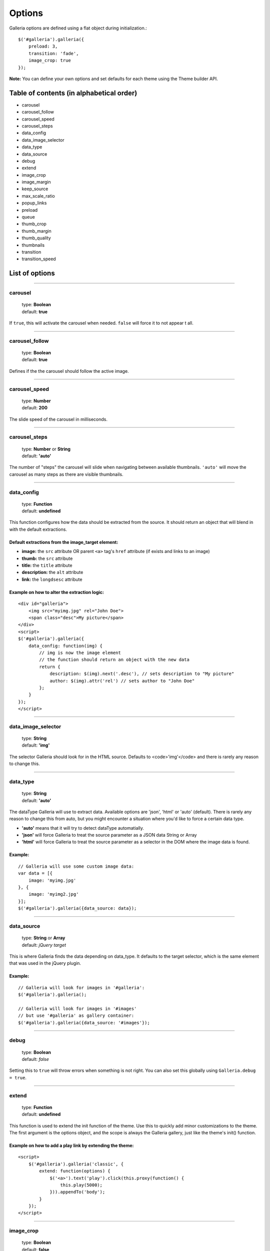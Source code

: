 .. _options:

=======
Options
=======

Galleria options are defined using a flat object during initialization.::

    $('#galleria').galleria({
        preload: 3,
        transition: 'fade',
        image_crop: true
    });

**Note:** You can define your own options and set defaults for each theme using the Theme builder API.

Table of contents (in alphabetical order)
=================

- carousel
- carousel_follow
- carousel_speed
- carousel_steps
- data_config
- data_image_selector
- data_type
- data_source
- debug
- extend
- image_crop
- image_margin
- keep_source
- max_scale_ratio
- popup_links
- preload
- queue
- thumb_crop
- thumb_margin
- thumb_quality
- thumbnails
- transition
- transition_speed


List of options
===============

*****

carousel
--------

    | type: **Boolean**
    | default: **true**

If ``true``, this will activate the carousel when needed. ``false`` will force it to not appear t all.

*****

carousel_follow
---------------

    | type: **Boolean**
    | default: **true**

Defines if the the carousel should follow the active image.

*****

carousel_speed
---------------

    | type: **Number**
    | default: **200**

The slide speed of the carousel in milliseconds.

*****

carousel_steps
---------------

    | type: **Number** or **String**
    | default: **'auto'**

The number of "steps" the carousel will slide when navigating between available thumbnails. 
``'auto'`` will move the carousel as many steps as there are visible thumbnails.

*****

data_config
---------------

    | type: **Function**
    | default: **undefined**

This function configures how the data should be extracted from the source. It should return an object that will blend in with the default extractions.

Default extractions from the image_target element:
..................................................

- **image:** the ``src`` attribute OR parent ``<a>`` tag's ``href`` attribute (if exists and links to an image)
- **thumb:** the ``src`` attribute
- **title:** the ``title`` attribute
- **description:** the ``alt`` attribute
- **link:** the ``longdsesc`` attribute

Example on how to alter the extraction logic:
..............................................

::

    <div id="galleria">
        <img src="myimg.jpg" rel="John Doe">
        <span class="desc">My picture</span>
    </div>
    <script>
    $('#galleria').galleria({
        data_config: function(img) {
            // img is now the image element
            // the function should return an object with the new data
            return {
                description: $(img).next('.desc'), // sets description to "My picture"
                author: $(img).attr('rel') // sets author to "John Doe"
            };
        }
    });
    </script>

*****

data_image_selector
---------------

    | type: **String**
    | default: **'img'**

The selector Galleria should look for in the HTML source. Defaults to <code>'img'</code> and there is rarely any reason to change this.

*****

data_type
---------------

    | type: **String**
    | default: **'auto'**


The dataType Galleria will use to extract data. Available options are 'json', 'html' or 'auto' (default). There is rarely any reason to change this from auto, but you might encounter a situation where you'd like to force a certain data type.

- **'auto'** means that it will try to detect dataType automatially.
- **'json'** will force Galleria to treat the source parameter as a JSON data String or Array
- **'html'** will force Galleria to treat the source parameter as a selector in the DOM where the image data is found.

Example:
.........

::

    // Galleria will use some custom image data:
    var data = [{
        image: 'myimg.jpg'
    }, {
        image: 'myimg2.jpg'
    }];
    $('#galleria').galleria({data_source: data});

*****

data_source
------------

    | type: **String** or **Array**
    | default: *jQuery target*

This is where Galleria finds the data depending on data_type. It defaults to the target selector, which is the same element that was used in the jQuery plugin.

Example:
........

::

    // Galleria will look for images in '#galleria':
    $('#galleria').galleria();

    // Galleria will look for images in '#images' 
    // but use '#galleria' as gallery container:
    $('#galleria').galleria({data_source: '#images'});

*****

debug
------------

    | type: **Boolean**
    | default: *false*

Setting this to ``true`` will throw errors when something is not right. You can also set this globally using ``Galleria.debug = true``.

*****

extend
------

    | type: **Function**
    | default: **undefined**

This function is used to extend the init function of the theme. Use this to quickly add minor customizations to the theme. The first argument is the options object, and the scope is always the Galleria gallery, just like the theme's init() function.

Example on how to add a play link by extending the theme:
..........................................................

::

    <script>
        $('#galleria').galleria('classic', {
            extend: function(options) {
                $('<a>').text('play').click(this.proxy(function() {
                    this.play(5000);
                })).appendTo('body');
            }
        });
    </script>
 
*****
   
image_crop
----------

    | type: **Boolean**
    | default: **false**

Defines how the images will be cropped.

- **true** means that all images will be scaled to fill the stage, centered and cropped.
- **false** will scale down so the entire image fits.

*****

image_margin
----------

    | type: **Number**
    | default: **0**

Sets a margin between the image and stage.

*****

keep_source
----------

    | type: **Boolean**
    | default: **false**

This sets if the source HTML should be left intact. Setting this to ``true`` will also create clickable images of each image inside the source.
Useful for building custom thumbnails and still have galleria control the gallery.

*****

max_scale_ratio
----------

    | type: **Number**
    | default: **undefined**

Sets the maximum scale ratio for images. F.ex, if you don't want Galleria to upscale any images, set this to 1. undefined will allow any scaling of the images.

*****

popup_links
----------

    | type: **Boolean**
    | default: **false**

Setting this to **true** will open any image links in a new window.

*****

preload
--------

    | type: **String** or **Number**
    | default: **2**

Defines how many images Galleria should preload in advance. Please note that this only applies when you are using separate thumbnail files. Galleria always cache all preloaded images.

- **2** preloads the next 2 images in line
- **'all'** forces Galleria to start preloading all images. This may slow down client.
- **0** will not preload any images

*****

queue
-----

    | type: **Boolean**
    | default: **true**

Galleria queues all activation clicks (next/prev & thumbnails). You can see this effect when f.ex clicking "next" many times. If you don't want Galleria to queue, set this to **false**.

*****

thumb_crop
----------

    | type: **Boolean**
    | default: **true**

Same as **image_crop** but for thumbnails.

*****

thumb_margin
------------

    | type: **Number**
    | default: **0**

Same as **image_margin** but for thumbnails.

*****

thumb_quality
-------------
    | type: **Boolean** or **String**
    | default: **true**

Defines if and how IE should use bicubic image rendering for thumbnails.

- **'auto'** uses high quality if image scaling is moderate.
- **false** will not use high quality (better performance).
- **true** will force high quality renedring (can slow down performance)

*****

thumbnails
----------

    | type: **Boolean** or **String**
    | default: **true**

Sets the creation of thumbnails. If false, Galleria will not create thumbnails. 
If you set this to 'empty', Galleria will create empty spans with the className ``img`` instead of thumbnails.

*****

transition
----------

    | type: **Function** or **String**
    | default: **'fade'**

The transition that is used when displaying the images. There are some built-in transitions in Galleria, but you can also create your own using our Transitions API

Built-in transitions
....................

- **'fade'** fade betweens images
- **'flash'** fades into background color between images
- **'slide'** slides the images using the Galleria easing depending on image position
- **'fadeslide'** fade between images and slide slightly at the same time

*****

transition_speed
----------------

    | type: **Number**
    | default: **400**

The milliseconds used when applying the transition.

